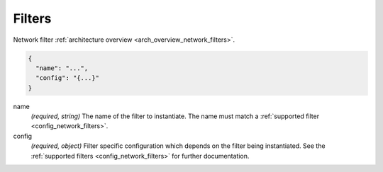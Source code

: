 .. _config_listener_filters:

Filters
=======

Network filter :ref:`architecture overview <arch_overview_network_filters>`.

.. code-block:: json

  {
    "name": "...",
    "config": "{...}"
  }

name
  *(required, string)* The name of the filter to instantiate. The name must match a :ref:`supported
  filter <config_network_filters>`.

config
  *(required, object)* Filter specific configuration which depends on the filter being instantiated.
  See the :ref:`supported filters <config_network_filters>` for further documentation.
